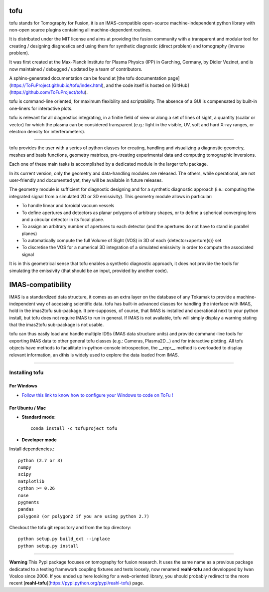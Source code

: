.. image:: https://img.shields.io/travis/ToFuProject/tofu.svg?label=Travis-CI
    :target: https://travis-ci.org/ToFuProject/tofu

.. image:: https://anaconda.org/tofuproject/tofu/badges/version.svg
   :target: https://anaconda.org/tofuproject/tofu/badges/

.. image:: https://anaconda.org/tofuproject/tofu/badges/downloads.svg
      :target: https://anaconda.org/tofuproject/tofu/badges/

.. image:: https://anaconda.org/tofuproject/tofu/badges/latest_release_date.svg
      :target: https://anaconda.org/tofuproject/tofu/badges/

.. image:: https://anaconda.org/tofuproject/tofu/badges/platforms.svg
      :target: https://anaconda.org/tofuproject/tofu/badges/

.. image:: https://anaconda.org/tofuproject/tofu/badges/license.svg
      :target: https://anaconda.org/tofuproject/tofu/badges/

.. image:: https://anaconda.org/tofuproject/tofu/badges/installer/conda.svg
      :target: https://anaconda.org/tofuproject/tofu/badges/

.. image:: https://codecov.io/gh/ToFuProject/tofu/branch/master/graph/badge.svg
      :target: https://codecov.io/gh/ToFuProject/tofu

.. image:: https://badge.fury.io/py/tofu.svg
    :target: https://badge.fury.io/py/tofu


tofu
====


tofu stands for Tomography for Fusion, it is an IMAS-compatible open-source machine-independent python library
with non-open source plugins containing all machine-dependent routines.

It is distributed under the MIT license and aims at providing the fusion community with 
a transparent and modular tool for creating / designing diagnostics and using them for 
synthetic diagnostic (direct problem) and tomography (inverse problem).

It was first created at the Max-Planck Institute for Plasma Physics (IPP) in Garching, Germany, 
by Didier Vezinet, and is now maintained / debugged / updated by a team of contributors.

A sphinx-generated documentation can be found at [the tofu documentation page](https://ToFuProject.github.io/tofu/index.html),
and the code itself is hosted on [GitHub](https://github.com/ToFuProject/tofu).

tofu is command-line oriented, for maximum flexibility and scriptability.
The absence of a GUI is compensated by built-in one-liners for interactive plots.

tofu is relevant for all diagnostics integrating, in a finitie field of view or along a set of lines of sight, a quantity (scalar or vector) for which the plasma can be considered transparent (e.g.: light in the visible, UV, soft and hard X-ray ranges, or electron density for interferometers).


----

.. image:: README_figures/CamLOS1D_touch.png
   :height: 100px
   :width: 200 px
   :scale: 50 %
   :alt: Built-in one-liners for interactive camera geometry visualization
   :align: right

.. image:: README_figures/CamLOS2D_touch_refelect.png
   :height: 100px
   :width: 200 px
   :scale: 50 %
   :alt: ...both for 1D and 2D cameras, including the basics for multiple reflections handling
   :align: right

.. image:: README_figures/CamLOS1D_sino.png
   :height: 100px
   :width: 200 px
   :scale: 50 %
   :alt: Built-in plotting of sinograms
   :align: right

.. image:: README_figures/MagfieldLines.png
   :height: 100px
   :width: 200 px
   :scale: 50 %
   :alt: Basic magnetic field line tracing
   :align: right

.. image:: README_figures/Plasma2D_1dneTe.png
   :height: 100px
   :width: 200 px
   :scale: 50 %
   :alt: Multiple 1d profiles interactive plotting
   :align: right

.. image:: README_figures/54300_1dTe_svd.png
   :height: 100px
   :width: 200 px
   :scale: 50 %
   :alt: Built-in basic data treatment and interactive plotting: svd and spectrograms
   :align: right

tofu provides the user with a series of python classes for creating, handling and visualizing a diagnostic geometry, meshes and basis functions, 
geometry matrices, pre-treating experimental data and computing tomographic inversions.

Each one of these main tasks is accomplished by a dedicated module in the larger tofu package.

In its current version, only the geometry and data-handling modules are released. 
The others, while operational, are not user-friendly and documented yet, they will be available in future releases.

The geometry module is sufficient for diagnostic designing and for a synthetic diagnostic approach (i.e.: computing the integrated signal from a simulated 2D or 3D emissivity).
This geometry module allows in particular:

* To handle linear and toroidal vaccum vessels
* To define apertures and detectors as planar polygons of arbitrary shapes, or to define a spherical converging lens and a circular detector in its focal plane.
* To assign an arbitrary number of apertures to each detector (and the apertures do not have to stand in parallel planes)
* To automatically compute the full Volume of Sight (VOS) in 3D of each {detector+aperture(s)} set
* To discretise the VOS for a numerical 3D integration of a simulated emissivity in order to compute the associated signal

It is in this geometrical sense that tofu enables a synthetic diagnostic approach, it does not provide the tools for simulating the emissivity (that should be an input, provided by another code).

IMAS-compatibility
==================

IMAS is a standardized data structure, it comes as an extra layer on the database of any Tokamak to provide a machine-independent way of accessing scientific data.
tofu has built-in advanced classes for handling the interface with IMAS, hold in the imas2tofu sub-package.
It pre-supposes, of course, that IMAS is installed and operational next to your python install, but tofu does not require IMAS to run in general.
If IMAS is not available, tofu will simply display a warning stating that the imas2tofu sub-package is not usable.

tofu can thus easily load and handle multiple IDSs (IMAS data structure units) and provide command-line tools for exporting IMAS data to other general tofu classes (e.g.: Cameras, Plasma2D...) and for interactive plotting.
All tofu objects have methods to facailitate in-python-console introspection, the __repr__ method is overloaded to display relevant information, an dthis is widely used to explore the data loaded from IMAS.


----


Installing tofu
***************

For Windows
------------


* `Follow this link to know how to configure your Windows to code on ToFu ! <doc/Windows_README.rst>`__

For Ubuntu / Mac
-----------------

- **Standard mode**::

    conda install -c tofuproject tofu 

- **Developer mode**

Install dependencies.::

    python (2.7 or 3)
    numpy
    scipy
    matplotlib
    cython >= 0.26
    nose
    pygments
    pandas
    polygon3 (or polygon2 if you are using python 2.7)

Checkout the tofu git repository and from the top directory::
    
    python setup.py build_ext --inplace
    python setup.py install


-----

**Warning**
This Pypi package focuses on tomography for fusion research.
It uses the same name as a previous package dedicated to a testing framework coupling fixtures and tests loosely, now renamed **reahl-tofu** and developped by Iwan Vosloo since 2006. If you ended up here looking for a web-oriented library, you should probably redirect to the more recent [**reahl-tofu**](https://pypi.python.org/pypi/reahl-tofu) page.
